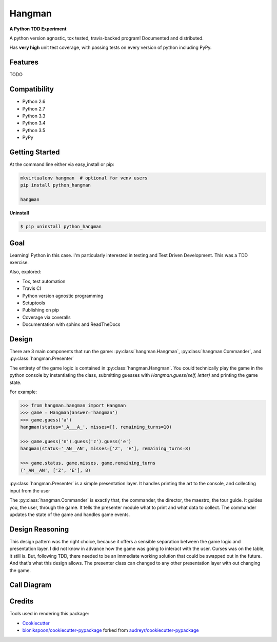 =======
Hangman
=======

.. image:: https://badge.fury.io/py/hangman.svg
    :target: https://pypi.python.org/pypi/hangman/
    :alt: Latest Version

.. image:: https://img.shields.io/pypi/status/python_hangman.svg
    :target: https://pypi.python.org/pypi/python_hangman/
    :alt: Development Status

.. image:: https://travis-ci.org/bionikspoon/Hangman.svg?branch=develop
    :target: https://travis-ci.org/bionikspoon/Hangman?branch=develop
    :alt: Build Status

.. image:: https://coveralls.io/repos/bionikspoon/Hangman/badge.svg?branch=develop
    :target: https://coveralls.io/r/bionikspoon/Hangman?branch=develop
    :alt: Coverage Status

.. image:: https://readthedocs.org/projects/hangman/badge/?version=develop
    :target: https://hangman.readthedocs.org/en/develop/?badge=develop
    :alt: Documentation Status



**A Python TDD Experiment**

A python version agnostic, tox tested, travis-backed program! Documented and distributed.

Has **very high** unit test coverage, with passing tests on every version of python including PyPy.

Features
--------

TODO

.. image:: hangman.jpg
    :alt: Documentation Status

Compatibility
-------------

.. image:: https://img.shields.io/badge/Python-2.6,_2.7,_3.3,_3.4,_3.5,_pypy-brightgreen.svg
    :target: https://pypi.python.org/pypi/python_hangman/
    :alt: Supported Python versions


- Python 2.6
- Python 2.7
- Python 3.3
- Python 3.4
- Python 3.5
- PyPy

Getting Started
---------------

At the command line either via easy_install or pip:

.. code-block:: sh

    mkvirtualenv hangman  # optional for venv users
    pip install python_hangman

    hangman


**Uninstall**

.. code-block:: shell

    $ pip uninstall python_hangman


Goal
----

Learning!  Python in this case.  I'm particularly interested in testing and Test Driven Development.  This was a TDD exercise.

Also, explored:

- Tox, test automation
- Travis CI
- Python version agnostic programming
- Setuptools
- Publishing on pip
- Coverage via coveralls
- Documentation with sphinx and ReadTheDocs

Design
------

There are 3 main components that run the game:  :py:class:`hangman.Hangman`,  :py:class:`hangman.Commander`, and :py:class:`hangman.Presenter`

The entirety of the game logic is contained in :py:class:`hangman.Hangman`.  You could technically play the game in the python console by instantiating the class, submitting guesses with `Hangman.guess(self, letter)` and printing the game state.

For example:

.. code-block:: python

    >>> from hangman.hangman import Hangman
    >>> game = Hangman(answer='hangman')
    >>> game.guess('a')
    hangman(status='_A___A_', misses=[], remaining_turns=10)

    >>> game.guess('n').guess('z').guess('e')
    hangman(status='_AN__AN', misses=['Z', 'E'], remaining_turns=8)

    >>> game.status, game.misses, game.remaining_turns
    ('_AN__AN', ['Z', 'E'], 8)

:py:class:`hangman.Presenter` is a simple presentation layer.  It handles printing the art to the console, and collecting input from the user

The  :py:class:`hangman.Commander` is exactly that, the commander, the director, the maestro, the tour guide.  It guides you, the user, through the game.  It tells the presenter module what to print and what data to collect.  The commander updates the state of the game and handles game events.

Design Reasoning
----------------

This design pattern was the right choice, because it offers a sensible separation between the game logic and presentation layer.  I did not know in advance how the game was going to interact with the user.  Curses was on the table, it still is.  But, following TDD, there needed to be an immediate working solution that could be swapped out in the future.  And that's what this design allows.  The presenter class can changed to any other presentation layer with out changing the game.

Call Diagram
------------

.. image:: basic-1000-dot.png
    :alt: Call Diagram


Credits
-------

Tools used in rendering this package:

*  Cookiecutter_
*  `bionikspoon/cookiecutter-pypackage`_ forked from `audreyr/cookiecutter-pypackage`_

.. _Cookiecutter: https://github.com/audreyr/cookiecutter
.. _`bionikspoon/cookiecutter-pypackage`: https://github.com/bionikspoon/cookiecutter-pypackage
.. _`audreyr/cookiecutter-pypackage`: https://github.com/audreyr/cookiecutter-pypackage
